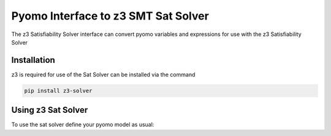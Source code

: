 Pyomo Interface to z3 SMT Sat Solver
====================================

The z3 Satisfiability Solver interface can convert pyomo variables and expressions for
use with the z3 Satisfiability Solver

Installation
------------
z3 is required for use of the Sat Solver can be installed via the command

.. code::

    pip install z3-solver

Using z3 Sat Solver
-------------------
To use the sat solver define your pyomo model as usual:

.. doctest::

  Required import
  >>> from pyomo.environ import *
  >>> from pyomo.contrib.satsolver.satsolver import SMTSatSolver

  Create a simple model
  >>> m = ConcreteModel()
  >>> m.x = Var()
  >>> m.y = Var()
  >>> m.obj = Objective(expr=m.x**2 + m.y**2)
  >>> m.c = Constraint(expr=m.y >= -2*m.x + 5)

  Invoke the sat solver using optional argument model to automatically process
  pyomo model
  >>> is_feasible = SMTSatSolver(model = m).check()# doctest: +SKIP
